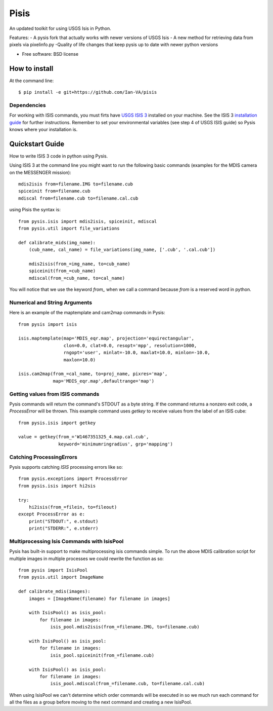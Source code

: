===============================
Pisis
===============================

.. image:: https://badge.fury.io/py/pysis.svg
    :target: http://badge.fury.io/py/pysis

An updated toolkit for using USGS Isis in Python. 

Features:
- A pysis fork that actually works with newer versions of USGS Isis
- A new method for retrieving data from pixels via pixelinfo.py
-Quality of life changes that keep pysis up to date with newer python versions

* Free software: BSD license

How to install
--------------

At the command line::

    $ pip install -e git+https://github.com/Ian-VA/pisis

Dependencies
~~~~~~~~~~~~

For working with ISIS commands, you must firts have `USGS ISIS 3`_ installed on
your machine. See the ISIS 3 `installation guide`_ for further instructions.
Remember to set your environmental variables (see step 4 of USGS ISIS guide) so
Pysis knows where your installation is.


Quickstart Guide
----------------

How to write ISIS 3 code in python using Pysis.

Using ISIS 3 at the command line you might want to run the following basic
commands (examples for the MDIS camera on the MESSENGER mission)::

    mdis2isis from=filename.IMG to=filename.cub
    spiceinit from=filename.cub
    mdiscal from=filename.cub to=filename.cal.cub

using Pisis the syntax is::

    from pysis.isis import mdis2isis, spiceinit, mdiscal
    from pysis.util import file_variations

    def calibrate_mids(img_name):
        (cub_name, cal_name) = file_variations(img_name, ['.cub', '.cal.cub'])

        mdis2isis(from_=img_name, to=cub_name)
        spiceinit(from_=cub_name)
        mdiscal(from_=cub_name, to=cal_name)

You will notice that we use the keyword `from_` when we call a command  because
`from` is a reserved word in python.


Numerical and String Arguments
~~~~~~~~~~~~~~~~~~~~~~~~~~~~~~

Here is an example of the maptemplate and cam2map commands in Pysis::

    from pysis import isis

    isis.maptemplate(map='MDIS_eqr.map', projection='equirectangular',
                     clon=0.0, clat=0.0, resopt='mpp', resolution=1000,
                     rngopt='user', minlat=-10.0, maxlat=10.0, minlon=-10.0,
                     maxlon=10.0)

    isis.cam2map(from_=cal_name, to=proj_name, pixres='map',
                 map='MDIS_eqr.map',defaultrange='map')


Getting values from ISIS commands
~~~~~~~~~~~~~~~~~~~~~~~~~~~~~~~~~

Pysis commands will return the command's STDOUT as a byte string. If the command
returns a nonzero exit code, a `ProcessError` will be thrown. This example
command uses `getkey` to receive values from the label of an ISIS cube::

    from pysis.isis import getkey

    value = getkey(from_='W1467351325_4.map.cal.cub',
                   keyword='minimumringradius', grp='mapping')


Catching ProcessingErrors
~~~~~~~~~~~~~~~~~~~~~~~~~

Pysis supports catching `ISIS` processing errors like so::

    from pysis.exceptions import ProcessError
    from pysis.isis import hi2sis
    
    try:
        hi2isis(from_=filein, to=fileout)
    except ProcessError as e:
        print("STDOUT:", e.stdout)
        print("STDERR:", e.stderr)
        
Multiprocessing Isis Commands with IsisPool
~~~~~~~~~~~~~~~~~~~~~~~~~~~~~~~~~~~~~~~~~~~

Pysis has built-in support to make multiprocessing isis commands simple. To run
the above MDIS calibration script for multiple images in multiple processes we
could rewrite the function as so::

    from pysis import IsisPool
    from pysis.util import ImageName

    def calibrate_mdis(images):
        images = [ImageName(filename) for filename in images]

        with IsisPool() as isis_pool:
            for filename in images:
                isis_pool.mdis2isis(from_=filename.IMG, to=filename.cub)

        with IsisPool() as isis_pool:
            for filename in images:
                isis_pool.spiceinit(from_=filename.cub)

        with IsisPool() as isis_pool:
            for filename in images:
                isis_pool.mdiscal(from_=filename.cub, to=filename.cal.cub)

When using IsisPool we can't determine which order commands will be executed in
so we much run each command for all the files as a group before moving to the
next command and creating a new IsisPool.


.. _USGS ISIS 3: http://isis.astrogeology.usgs.gov/
.. _installation guide: http://isis.astrogeology.usgs.gov/documents/InstallGuide/
